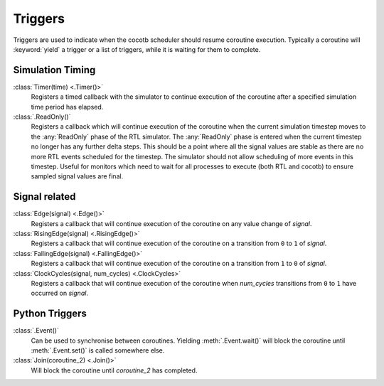 Triggers
========

Triggers are used to indicate when the cocotb scheduler should resume coroutine execution.
Typically a coroutine will :keyword:`yield` a trigger or a list of triggers,
while it is waiting for them to complete.

Simulation Timing
-----------------

:class:`Timer(time) <.Timer()>`
    Registers a timed callback with the simulator to continue execution of the coroutine
    after a specified simulation time period has elapsed.


:class:`.ReadOnly()`
    Registers a callback which will continue execution of the coroutine when the current simulation timestep moves to the :any:`ReadOnly` phase of the RTL simulator.
    The :any:`ReadOnly` phase is entered when the current timestep no longer has any further delta steps.
    This should be a point where all the signal values are stable as there are no more RTL events scheduled for the timestep.
    The simulator should not allow scheduling of more events in this timestep.
    Useful for monitors which need to wait for all processes to execute (both RTL and cocotb) to ensure sampled signal values are final.


Signal related
--------------

:class:`Edge(signal) <.Edge()>`
    Registers a callback that will continue execution of the coroutine on any value change of *signal*.

:class:`RisingEdge(signal) <.RisingEdge()>`
    Registers a callback that will continue execution of the coroutine on a transition from ``0`` to ``1`` of *signal*.

:class:`FallingEdge(signal) <.FallingEdge()>`
    Registers a callback that will continue execution of the coroutine on a transition from ``1`` to ``0`` of *signal*.

:class:`ClockCycles(signal, num_cycles) <.ClockCycles>`
    Registers a callback that will continue execution of the coroutine when *num_cycles* transitions from ``0`` to ``1`` have occurred on *signal*.


Python Triggers
---------------

:class:`.Event()`
    Can be used to synchronise between coroutines.
    Yielding :meth:`.Event.wait()` will block the coroutine until :meth:`.Event.set()` is called somewhere else.

:class:`Join(coroutine_2) <.Join()>`
    Will block the coroutine until *coroutine_2* has completed.
